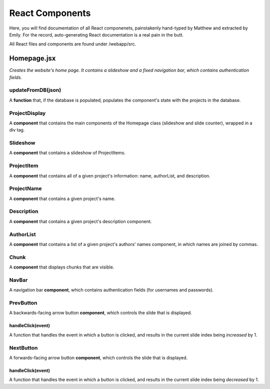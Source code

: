 React Components
================

Here, you will find documentation of all React componenets, painstakenly hand-typed by Matthew and extracted by Emily. For the record, auto-generating React documentation is a real pain in the butt.

All React files and components are found under /webapp/src.

Homepage.jsx
------------

*Creates the website's home page. It contains a slideshow and a fixed navigation bar, which contains authentication fields.*

updateFromDB(json)
~~~~~~~~~~~~~~~~~~

A **function** that, if the database is populated, populates the component's state with the projects in the database.

ProjectDisplay
~~~~~~~~~~~~~~

A **component** that contains the main components of the Homepage class (slideshow and slide counter), wrapped in a div tag.

Slideshow
~~~~~~~~~

A **component** that contains a slideshow of ProjectItems.

ProjectItem
~~~~~~~~~~~

A **component** that contains all of a given project's information: name, authorList, and description.

ProjectName
~~~~~~~~~~~

A **component** that contains a given project's name.

Description
~~~~~~~~~~~

A **component** that contains a given project's description component.

AuthorList
~~~~~~~~~~

A **component** that contains a list of a given project's authors' names component, in which names are joined by commas.

Chunk
~~~~~

A **component** that displays chunks that are visible.

NavBar
~~~~~~

A navigation bar **component**, which contains authentication fields (for usernames and passwords).

PrevButton
~~~~~~~~~~

A backwards-facing arrow button **component**, which controls the slide that is displayed.

handleClick(event)
``````````````````

A function that handles the event in which a button is clicked, and results in the current slide index being *increased* by 1.

NextButton
~~~~~~~~~~~~~

A forwards-facing arrow button **component**, which controls the slide that is displayed.

handleClick(event)
``````````````````

A function that handles the event in which a button is clicked, and results in the current slide index being *decreased* by 1.
